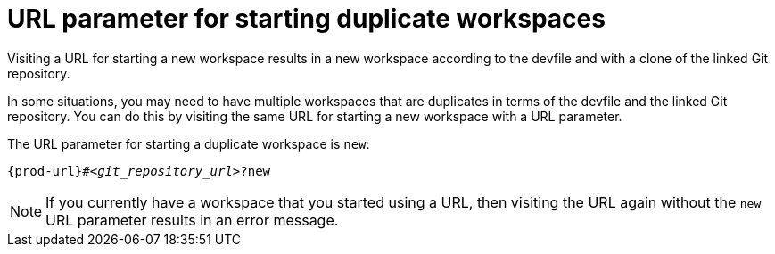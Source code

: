:_content-type: CONCEPT
:navtitle: URL parameter for starting duplicate workspaces
:description: URL parameter for starting duplicate workspaces
:keywords: duplicate, duplicated, multiple
// :page-aliases:

[id="url-parameter-for-starting-duplicate-workspaces_{context}"]

= URL parameter for starting duplicate workspaces

Visiting a URL for starting a new workspace results in a new workspace according to the devfile and with a clone of the linked Git repository.

In some situations, you may need to have multiple workspaces that are duplicates in terms of the devfile and the linked Git repository. You can do this by visiting the same URL for starting a new workspace with a URL parameter.

The URL parameter for starting a duplicate workspace is `new`:

[source,subs="+quotes,+attributes,+macros"]
----
pass:c,a,q[{prod-url}]#__<git_repository_url>__?new
----

NOTE: If you currently have a workspace that you started using a URL, then visiting the URL again without the `new` URL parameter results in an error message.
